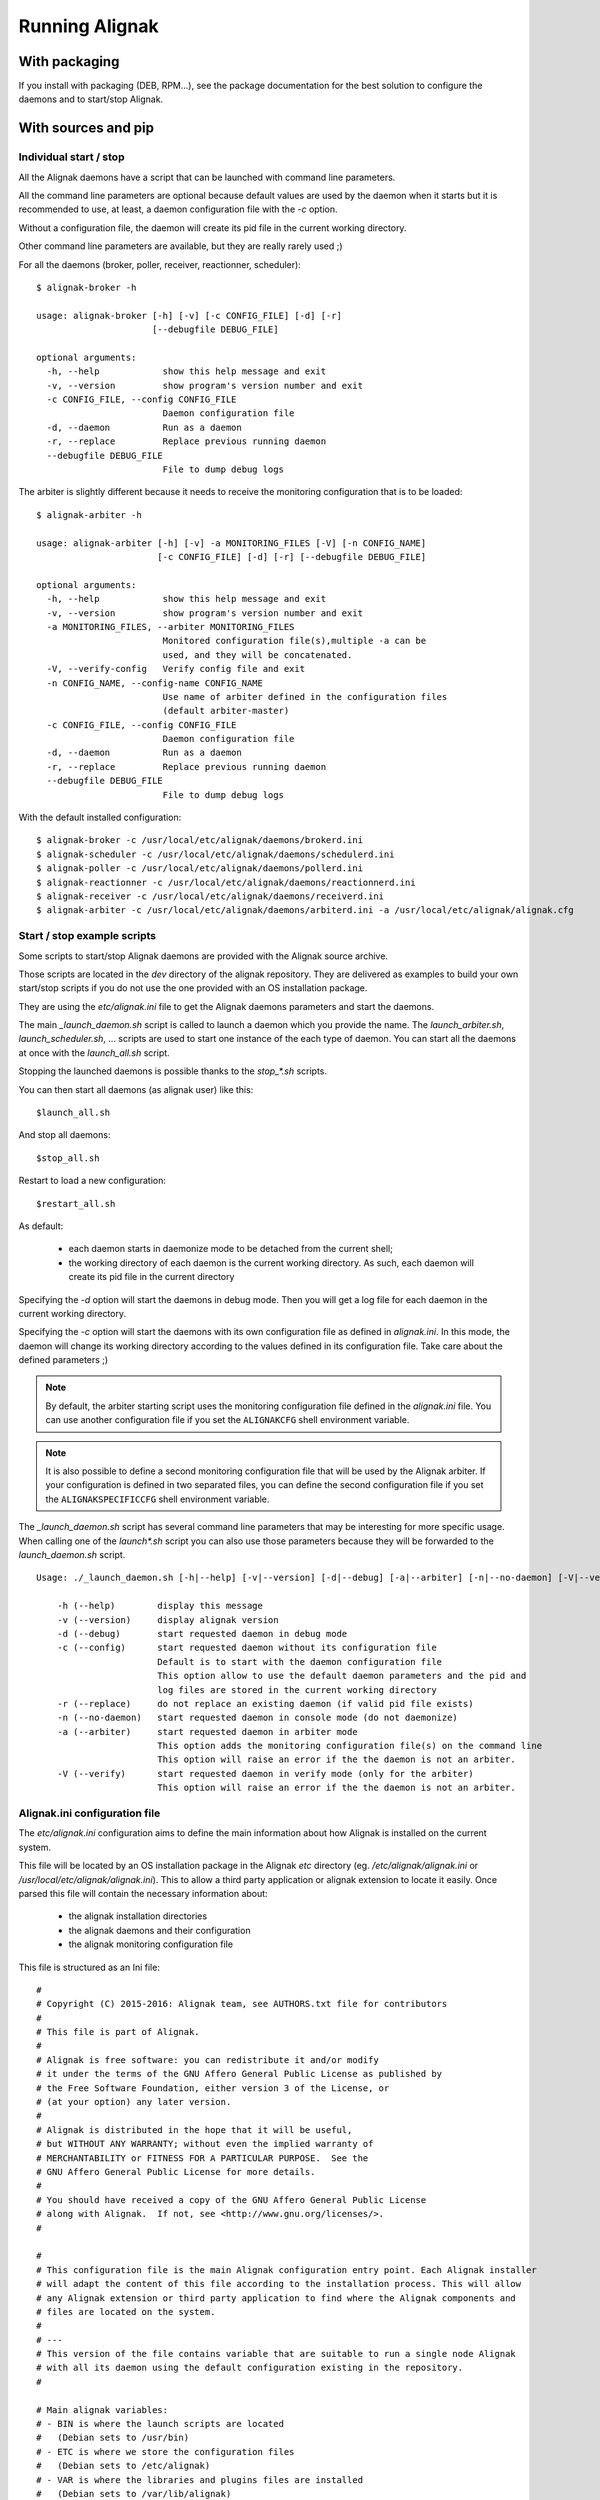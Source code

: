 .. _howitworks/run_alignak:

===============
Running Alignak
===============

With packaging
==============

If you install with packaging (DEB, RPM...), see the package documentation for the best solution to
configure the daemons and to start/stop Alignak.


With sources and pip
====================

Individual start / stop
-----------------------
All the Alignak daemons have a script that can be launched with command line parameters.

All the command line parameters are optional because default values are used by the daemon when it starts but it is recommended to use, at least, a daemon configuration file with the `-c` option.

Without a configuration file, the daemon will create its pid file in the current working directory.

Other command line parameters are available, but they are really rarely used ;)

For all the daemons (broker, poller, receiver, reactionner, scheduler)::

    $ alignak-broker -h

    usage: alignak-broker [-h] [-v] [-c CONFIG_FILE] [-d] [-r]
                          [--debugfile DEBUG_FILE]

    optional arguments:
      -h, --help            show this help message and exit
      -v, --version         show program's version number and exit
      -c CONFIG_FILE, --config CONFIG_FILE
                            Daemon configuration file
      -d, --daemon          Run as a daemon
      -r, --replace         Replace previous running daemon
      --debugfile DEBUG_FILE
                            File to dump debug logs


The arbiter is slightly different because it needs to receive the monitoring configuration that is to be loaded::

    $ alignak-arbiter -h

    usage: alignak-arbiter [-h] [-v] -a MONITORING_FILES [-V] [-n CONFIG_NAME]
                           [-c CONFIG_FILE] [-d] [-r] [--debugfile DEBUG_FILE]

    optional arguments:
      -h, --help            show this help message and exit
      -v, --version         show program's version number and exit
      -a MONITORING_FILES, --arbiter MONITORING_FILES
                            Monitored configuration file(s),multiple -a can be
                            used, and they will be concatenated.
      -V, --verify-config   Verify config file and exit
      -n CONFIG_NAME, --config-name CONFIG_NAME
                            Use name of arbiter defined in the configuration files
                            (default arbiter-master)
      -c CONFIG_FILE, --config CONFIG_FILE
                            Daemon configuration file
      -d, --daemon          Run as a daemon
      -r, --replace         Replace previous running daemon
      --debugfile DEBUG_FILE
                            File to dump debug logs


With the default installed configuration::

    $ alignak-broker -c /usr/local/etc/alignak/daemons/brokerd.ini
    $ alignak-scheduler -c /usr/local/etc/alignak/daemons/schedulerd.ini
    $ alignak-poller -c /usr/local/etc/alignak/daemons/pollerd.ini
    $ alignak-reactionner -c /usr/local/etc/alignak/daemons/reactionnerd.ini
    $ alignak-receiver -c /usr/local/etc/alignak/daemons/receiverd.ini
    $ alignak-arbiter -c /usr/local/etc/alignak/daemons/arbiterd.ini -a /usr/local/etc/alignak/alignak.cfg


Start / stop example scripts
----------------------------

Some scripts to start/stop Alignak daemons are provided with the Alignak source archive.

Those scripts are located in the *dev* directory of the alignak repository. They are delivered as examples to build your own start/stop scripts if you do not use the one provided with an OS installation package.

They are using the *etc/alignak.ini* file to get the Alignak daemons parameters and start the daemons.

The main `_launch_daemon.sh` script is called to launch a daemon which you provide the name. The `launch_arbiter.sh`, `launch_scheduler.sh`, ... scripts are used to start one instance of the each type of daemon. You can start all the daemons at once with the `launch_all.sh` script.

Stopping the launched daemons is possible thanks to the `stop_*.sh` scripts.

You can then start all daemons (as alignak user) like this::

    $launch_all.sh

And stop all daemons::

    $stop_all.sh


Restart to load a new configuration::

    $restart_all.sh


As default:

    - each daemon starts in daemonize mode to be detached from the current shell;
    - the working directory of each daemon is the current working directory. As such, each daemon will create its pid file in the current directory

Specifying the `-d` option will start the daemons in debug mode. Then you will get a log file for each daemon in the current working directory.

Specifying the `-c` option will start the daemons with its own configuration file as defined in *alignak.ini*. In this mode, the daemon will change its working directory according to the values defined in its configuration file. Take care about the defined parameters ;)


.. note :: By default, the arbiter starting script uses the monitoring configuration file defined in the *alignak.ini* file. You can use another configuration file if you set the ``ALIGNAKCFG`` shell environment variable.


.. note :: It is also possible to define a second monitoring configuration file that will be used by the Alignak arbiter. If your configuration is defined in two separated files, you can define the second configuration file if you set the ``ALIGNAKSPECIFICCFG`` shell environment variable.


The `_launch_daemon.sh` script has several command line parameters that may be interesting for more specific usage. When calling one of the `launch*.sh` script you can also use those parameters because they will be forwarded to the `launch_daemon.sh` script.

::

    Usage: ./_launch_daemon.sh [-h|--help] [-v|--version] [-d|--debug] [-a|--arbiter] [-n|--no-daemon] [-V|--verify] daemon_name

        -h (--help)        display this message
        -v (--version)     display alignak version
        -d (--debug)       start requested daemon in debug mode
        -c (--config)      start requested daemon without its configuration file
                           Default is to start with the daemon configuration file
                           This option allow to use the default daemon parameters and the pid and
                           log files are stored in the current working directory
        -r (--replace)     do not replace an existing daemon (if valid pid file exists)
        -n (--no-daemon)   start requested daemon in console mode (do not daemonize)
        -a (--arbiter)     start requested daemon in arbiter mode
                           This option adds the monitoring configuration file(s) on the command line
                           This option will raise an error if the the daemon is not an arbiter.
        -V (--verify)      start requested daemon in verify mode (only for the arbiter)
                           This option will raise an error if the the daemon is not an arbiter.



Alignak.ini configuration file
------------------------------

.. note: This part will be moved to the configuration part of this documentation but, as of now, is stays here for a better understanding of the previously described scripts.

The *etc/alignak.ini* configuration aims to define the main information about how Alignak is installed on the current system.

This file will be located by an OS installation package in the Alignak *etc* directory (eg. */etc/alignak/alignak.ini* or */usr/local/etc/alignak/alignak.ini*). This to allow a third party application or alignak extension to locate it easily. Once parsed this file will contain the necessary information about:

    - the alignak installation directories
    - the alignak daemons and their configuration
    - the alignak monitoring configuration file

This file is structured as an Ini file:

::

    #
    # Copyright (C) 2015-2016: Alignak team, see AUTHORS.txt file for contributors
    #
    # This file is part of Alignak.
    #
    # Alignak is free software: you can redistribute it and/or modify
    # it under the terms of the GNU Affero General Public License as published by
    # the Free Software Foundation, either version 3 of the License, or
    # (at your option) any later version.
    #
    # Alignak is distributed in the hope that it will be useful,
    # but WITHOUT ANY WARRANTY; without even the implied warranty of
    # MERCHANTABILITY or FITNESS FOR A PARTICULAR PURPOSE.  See the
    # GNU Affero General Public License for more details.
    #
    # You should have received a copy of the GNU Affero General Public License
    # along with Alignak.  If not, see <http://www.gnu.org/licenses/>.
    #

    #
    # This configuration file is the main Alignak configuration entry point. Each Alignak installer
    # will adapt the content of this file according to the installation process. This will allow
    # any Alignak extension or third party application to find where the Alignak components and
    # files are located on the system.
    #
    # ---
    # This version of the file contains variable that are suitable to run a single node Alignak
    # with all its daemon using the default configuration existing in the repository.
    #

    # Main alignak variables:
    # - BIN is where the launch scripts are located
    #   (Debian sets to /usr/bin)
    # - ETC is where we store the configuration files
    #   (Debian sets to /etc/alignak)
    # - VAR is where the libraries and plugins files are installed
    #   (Debian sets to /var/lib/alignak)
    # - RUN is the daemons working directory and where pid files are stored
    #   (Debian sets to /var/run/alignak)
    # - LOG is where we put log files
    #   (Debian sets to /var/log/alignak)
    #
    [DEFAULT]
    BIN=../alignak/bin
    ETC=../etc
    VAR=/tmp
    RUN=/tmp
    LOG=/tmp


    # We define the name of the 2 main Alignak configuration files.
    # There may be 2 configuration files because tools like Centreon generate those...
    [alignak-configuration]
    # Alignak main configuration file
    CFG=%(ETC)s/alignak.cfg
    # Alignak secondary configuration file (none as a default)
    SPECIFICCFG=


    # For each Alignak daemon, this file contains a section with the daemon name. The section
    # identifier is the corresponding daemon name. This daemon name is built with the daemon
    # type (eg. arbiter, poller,...) and the daemon name separated with a dash.
    # This rule ensure that alignak will be able to find all the daemons configuration in this
    # whatever the number of daemons existing in the configuration
    #
    # Each section defines:
    # - the location of the daemon configuration file
    # - the daemon launching script
    # - the location of the daemon pid file
    # - the location of the daemon debug log file (if any is to be used)

    [arbiter-master]
    ### ARBITER PART ###
    PROCESS=alignak-arbiter
    DAEMON=%(BIN)s/alignak_arbiter.py
    CFG=%(ETC)s/daemons/arbiterd.ini
    DEBUGFILE=%(LOG)s/arbiter-debug.log


    [scheduler-master]
    ### SCHEDULER PART ###
    PROCESS=alignak-scheduler
    DAEMON=%(BIN)s/alignak_scheduler.py
    CFG=%(ETC)s/daemons/schedulerd.ini
    DEBUGFILE=%(LOG)s/scheduler-debug.log

    [poller-master]
    ### POLLER PART ###
    PROCESS=alignak-poller
    DAEMON=%(BIN)s/alignak_poller.py
    CFG=%(ETC)s/daemons/pollerd.ini
    DEBUGFILE=%(LOG)s/poller-debug.log

    [reactionner-master]
    ### REACTIONNER PART ###
    PROCESS=alignak-reactionner
    DAEMON=%(BIN)s/alignak_reactionner.py
    CFG=%(ETC)s/daemons/reactionnerd.ini
    DEBUGFILE=%(LOG)s/reactionner-debug.log

    [broker-master]
    ### BROKER PART ###
    PROCESS=alignak-broker
    DAEMON=%(BIN)s/alignak_broker.py
    CFG=%(ETC)s/daemons/brokerd.ini
    DEBUGFILE=%(LOG)s/broker-debug.log

    [receiver-master]
    ### RECEIVER PART ###
    PROCESS=alignak-receiver
    DAEMON=%(BIN)s/alignak_receiver.py
    CFG=%(ETC)s/daemons/receiverd.ini
    DEBUGFILE=%(LOG)s/receiver-debug.log




Environment variables
=====================

Alignak uses some environment variables

.. note: Currently, only one environment variable exist ;)

Log Alignak actions
-------------------

Defining the ``TEST_LOG_ACTIONS`` environment variable will make Alignak add some information in its daemons log files to inform about the commands that are launched for the checks and the notifications. This is very useful to help setting-up the checks because the launched checks and their results are available as INFO log

As an example:
::

    # Define environment variable
    setenv TEST_LOG_ACTIONS 1

    # Start Alignak daemons

    # Tail log files
    ==> /usr/local/var/log/alignak/pollerd.log <==
    [2017-04-26 16:23:57 UTC] INFO: [alignak.action] Launch command: '/usr/local/libexec/nagios/check_nrpe -H 93.93.47.81 -t 10 -u -n -c check_zombie_procs'
    [2017-04-26 16:23:57 UTC] INFO: [alignak.action] Check for '/usr/local/libexec/nagios/check_nrpe -H 93.93.47.81 -t 10 -u -n -c check_zombie_procs' exited with return code 0
    [2017-04-26 16:23:57 UTC] INFO: [alignak.action] Check result for '/usr/local/libexec/nagios/check_nrpe -H 93.93.47.81 -t 10 -u -n -c check_zombie_procs': 0, PROCS OK: 0 processes with STATE = Z
    [2017-04-26 16:23:57 UTC] INFO: [alignak.action] Performance data for '/usr/local/libexec/nagios/check_nrpe -H 93.93.47.81 -t 10 -u -n -c check_zombie_procs': procs=0;5;10;0;


Alignak processes list
======================

The daemons involved in Alignak are starting several processes in the system. All the processes started have a process title set by Alignak to help the user knowing which is which. Several processes types are present in the system processes list:

    * the main daemon process
        There will always be one process for each Alignak daemon type. The process title is the daemon type (eg. *alignak-arbiter*, *alignak-scheduler*,...)

    * the main daemon forked process.
        Each Alignak daemon forks a new process instance for each daemon instance existing in the configuration. If you defined several schedulers you will get a process for each scheduler instance. Each daemon instance process has a title built with the instance name (eg. *alignak-scheduler scheduler-master*)

    * the external modules processes
        The daemons that have some external modules attached, like the brokers or receivers, launch new processes for their modules. Those processes titles are made of the daemon instance name and the module alias (eg. *alignak-receiver-master module: nsca*)

    * the satellite workers processes
        The satellites daemons that need some worker processes (pollers and reactionners) launch several worker processes to execute their actions (checks or notifications). Those worker processes have a title made of the daemon instance name and the worker label (eg. *alignak-poller-master worker*)


 As an example, here is the processes list of an Alignak "simple" configuration with no spare daemons and no distributed configuration::

    alignak   5850  0.7  1.0 867048 43148 ?        Sl   10:54   0:00 alignak-scheduler scheduler-master
    alignak   5851  0.0  0.9 208644 37076 ?        S    10:54   0:00 alignak-scheduler
    alignak   5907  0.4  1.0 865080 42516 ?        Sl   10:54   0:00 alignak-poller poller-master
    alignak   5908  0.0  0.9 495000 37964 ?        Sl   10:54   0:00 alignak-poller
    alignak   5968  0.4  1.0 864756 42456 ?        Sl   10:54   0:00 alignak-reactionner reactionner-master
    alignak   5973  0.0  0.9 421272 38044 ?        Sl   10:54   0:00 alignak-reactionner
    alignak   6078  1.2  1.1 867732 45072 ?        Sl   10:55   0:00 alignak-broker broker-master
    alignak   6079  0.1  0.9 495276 40048 ?        Sl   10:55   0:00 alignak-broker
    alignak   6153  0.4  1.0 864576 42036 ?        Sl   10:55   0:00 alignak-receiver receiver-master
    alignak   6154  0.0  0.9 347940 37736 ?        Sl   10:55   0:00 alignak-receiver
    alignak   6216  1.6  1.1 867588 44528 ?        Sl   10:55   0:00 alignak-arbiter arbiter-master
    alignak   6217  0.0  0.9 211000 39376 ?        S    10:55   0:00 alignak-arbiter
    alignak   6230  0.0  0.9 864184 40452 ?        S    10:55   0:00 alignak-poller-master worker
    alignak   6240  0.0  1.0 864320 40960 ?        S    10:55   0:00 alignak-receiver-master module: nsca
    alignak   6250  0.2  1.0 866748 43228 ?        S    10:55   0:00 alignak-broker-master module: backend_broker
    alignak   6260  0.2  1.0 866748 43072 ?        S    10:55   0:00 alignak-broker-master module: logs
    alignak   6271  0.0  1.0 864196 40592 ?        S    10:55   0:00 alignak-poller-master worker
    alignak   6279  0.0  1.0 864188 40544 ?        S    10:55   0:00 alignak-reactionner-master worker


Log files
=========

When running, the Alignak daemons are logging their activity in log files that can be found in the
*/usr/local/var/log/* directory. Each daemon has its own log file. Log files are kept on the system
for a default period of 7 rotating days.

Each daemon log file configuration is found in the daemon configuration file (/usr/local/etc/alignak/daemons/*.ini*).

In case of problem, make sure that there is no ERROR and/or WARNING logs in the log files.

The log files are the very first information source about Alignak activity. You will find:

    * HOST ALERT information
    * SERVICE ALERT information
    * ...

to keep you informed about your system state.

As an example, the *schedulerd.log* file some few minutes after start::

    [1474548490] INFO: [Alignak] Loading configuration.
    [1474548490] INFO: [Alignak] New configuration loaded
    [1474548490] INFO: [Alignak] [scheduler-master] First scheduling launched
    [1474548490] INFO: [Alignak] [scheduler-master] First scheduling done
    [1474548490] INFO: [Alignak] A new broker just connected : broker-master
    [1474548490] INFO: [Alignak] [scheduler-master] Created 38 initial Broks for broker broker-master
    [1474548530] HOST ALERT: host_snmp;DOWN;SOFT;1;Alarm timeout
    [1474548581] SERVICE ALERT: host_snmp;Disks;CRITICAL;SOFT;1;CRITICAL : (>95%) Cached memory: 100%used(189MB/189MB) Physical memory: 95%used(1892MB/2000MB) Shared memory: 100%used(23MB/23MB)
    [1474548602] HOST ALERT: host_snmp;DOWN;SOFT;1;Alarm timeout
    [1474548614] SERVICE ALERT: host_snmp;Memory;WARNING;SOFT;1;Ram : 85%, Swap : 54% : > 80, 80 ; WARNING
    [1474548637] HOST ALERT: host_snmp;DOWN;SOFT;1;Alarm timeout
    [1474548662] SERVICE ALERT: host_snmp;NetworkUsage;UNKNOWN;SOFT;1;ERROR : Unknown interface eth\d+
    [1474548683] HOST ALERT: host_snmp;DOWN;SOFT;1;Alarm timeout
    [1474548700] SERVICE ALERT: host_snmp;Disks;CRITICAL;SOFT;2;CRITICAL : (>95%) Cached memory: 100%used(193MB/193MB) Physical memory: 96%used(1921MB/2000MB) Shared memory: 100%used(23MB/23MB)
    [1474548722] HOST ALERT: host_snmp;DOWN;SOFT;1;Alarm timeout
    [1474548734] SERVICE ALERT: host_snmp;Memory;WARNING;SOFT;2;Ram : 86%, Swap : 54% : > 80, 80 ; WARNING
    [1474548757] HOST ALERT: host_snmp;DOWN;SOFT;1;Alarm timeout
    [1474548783] SERVICE ALERT: host_snmp;NetworkUsage;UNKNOWN;SOFT;2;ERROR : Unknown interface eth\d+
    [1474548805] HOST ALERT: host_snmp;DOWN;SOFT;1;Alarm timeout
    [1474548819] SERVICE ALERT: host_snmp;Disks;CRITICAL;HARD;3;CRITICAL : (>95%) Cached memory: 100%used(193MB/193MB) Physical memory: 96%used(1930MB/2000MB) Shared memory: 100%used(23MB/23MB)
    [1474548829] HOST ALERT: host_snmp;DOWN;HARD;2;Alarm timeout
    [1474548829] HOST NOTIFICATION: admin;host_snmp;DOWN;notify-host-by-email;Alarm timeout
    [1474548854] SERVICE ALERT: host_snmp;Memory;WARNING;HARD;3;Ram : 86%, Swap : 54% : > 80, 80 ; WARNING
    [1474548902] SERVICE ALERT: host_snmp;NetworkUsage;UNKNOWN;HARD;3;ERROR : Unknown interface eth\d+

